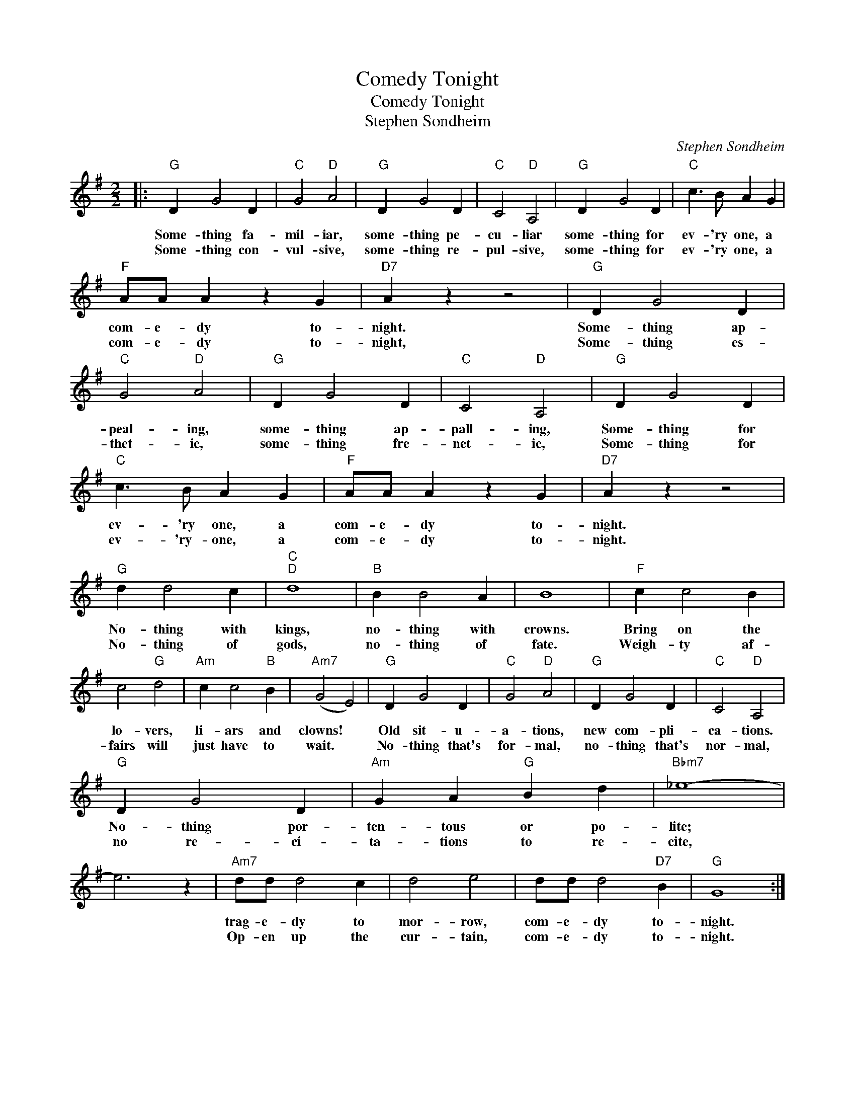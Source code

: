 X:1
T:Comedy Tonight
T:Comedy Tonight
T:Stephen Sondheim
C:Stephen Sondheim
Z:All Rights Reserved
L:1/4
M:2/2
K:G
V:1 treble 
%%MIDI program 0
V:1
|:"G" D G2 D |"C" G2"D" A2 |"G" D G2 D |"C" C2"D" A,2 |"G" D G2 D |"C" c3/2 B/ A G | %6
w: Some- thing fa-|mil- iar,|some- thing pe-|cu- liar|some- thing for|ev- 'ry one, a|
w: Some- thing con-|vul- sive,|some- thing re-|pul- sive,|some- thing for|ev- 'ry one, a|
"F" A/A/ A z G |"D7" A z z2 |"G" D G2 D |"C" G2"D" A2 |"G" D G2 D |"C" C2"D" A,2 |"G" D G2 D | %13
w: com- e- dy to-|night.|Some- thing ap-|peal- ing,|some- thing ap-|pall- ing,|Some- thing for|
w: com- e- dy to-|night,|Some- thing es-|thet- ic,|some- thing fre-|net- ic,|Some- thing for|
"C" c3/2 B/ A G |"F" A/A/ A z G |"D7" A z z2 |"G" d d2 c |"C""D" d4 |"B" B B2 A | B4 |"F" c c2 B | %21
w: ev- 'ry one, a|com- e- dy to-|night.|No- thing with|kings,|no- thing with|crowns.|Bring on the|
w: ev- 'ry- one, a|com- e- dy to-|night.|No- thing of|gods,|no- thing of|fate.|Weigh- ty af-|
 c2"G" d2 |"Am" c c2"B" B |"Am7" (G2 E2) |"G" D G2 D |"C" G2"D" A2 |"G" D G2 D |"C" C2"D" A,2 | %28
w: lo- vers,|li- ars and|clowns! *|Old sit- u-|a- tions,|new com- pli-|ca- tions.|
w: fairs will|just have to|wait. *|No- thing that's|for- mal,|no- thing that's|nor- mal,|
"G" D G2 D |"Am" G A"G" B d |"Bbm7" _e4- | e3 z |"Am7" d/d/ d2 c | d2 e2 | d/d/ d2"D7" B |"G" G4 :| %36
w: No- thing por-|ten- tous or po-|lite;||trag- e- dy to|mor- row,|com- e- dy to-|night.|
w: no re- ci-|ta- tions to re-|cite,||Op- en up the|cur- tain,|com- e- dy to-|night.|


